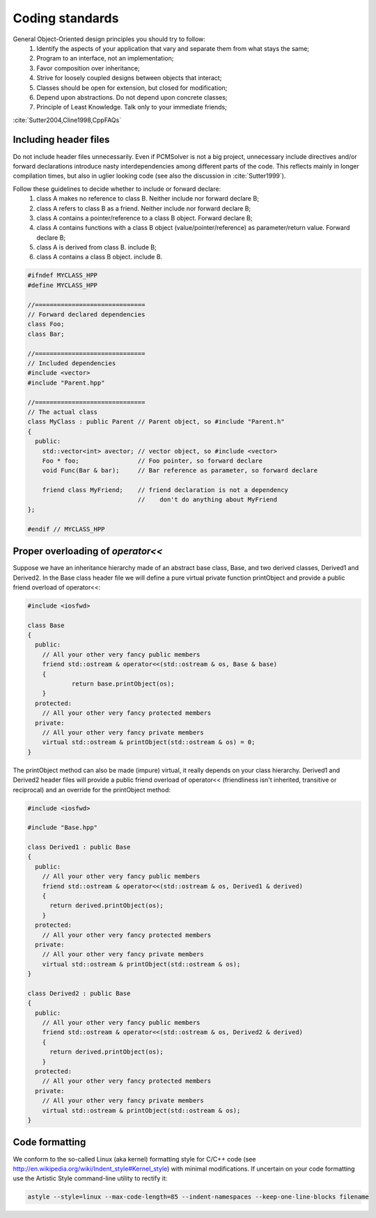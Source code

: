 Coding standards
================

General Object-Oriented design principles you should try to follow:
  1. Identify the aspects of your application that vary and separate them from what stays the same;
  2. Program to an interface, not an implementation;
  3. Favor composition over inheritance;
  4. Strive for loosely coupled designs between objects that interact;
  5. Classes should be open for extension, but closed for modification;
  6. Depend upon abstractions. Do not depend upon concrete classes;
  7. Principle of Least Knowledge. Talk only to your immediate friends;

:cite:`Sutter2004,Cline1998,CppFAQs`

Including header files
----------------------

Do not include header files unnecessarily. Even if PCMSolver is not a big
project, unnecessary include directives and/or forward declarations introduce
nasty interdependencies among different parts of the code.  This reflects
mainly in longer compilation times, but also in uglier looking code (see also
the discussion in :cite:`Sutter1999`).

Follow these guidelines to decide whether to include or forward declare:
  1. class A makes no reference to class B. Neither include nor forward declare B;
  2. class A refers to class B as a friend. Neither include nor forward declare B;
  3. class A contains a pointer/reference to a class B object. Forward declare B;
  4. class A contains functions with a class B object (value/pointer/reference) as parameter/return value. Forward declare B;
  5. class A is derived from class B. include B;
  6. class A contains a class B object. include B.

.. code-block:: cpp

    #ifndef MYCLASS_HPP
    #define MYCLASS_HPP

    //==============================
    // Forward declared dependencies
    class Foo;
    class Bar;

    //==============================
    // Included dependencies
    #include <vector>
    #include "Parent.hpp"

    //==============================
    // The actual class
    class MyClass : public Parent // Parent object, so #include "Parent.h"
    {
      public:
        std::vector<int> avector; // vector object, so #include <vector>
        Foo * foo;                // Foo pointer, so forward declare
        void Func(Bar & bar);     // Bar reference as parameter, so forward declare

        friend class MyFriend;    // friend declaration is not a dependency
                                  //    don't do anything about MyFriend
    };

    #endif // MYCLASS_HPP


Proper overloading of `operator<<`
----------------------------------

Suppose we have an inheritance hierarchy made of an abstract base class, Base, and
two derived classes, Derived1 and Derived2.
In the Base class header file we will define a pure virtual private function printObject
and provide a public friend overload of operator<<:

.. code-block:: cpp

    #include <iosfwd>

    class Base
    {
      public:
        // All your other very fancy public members
        friend std::ostream & operator<<(std::ostream & os, Base & base)
        {
                return base.printObject(os);
        }
      protected:
        // All your other very fancy protected members
      private:
        // All your other very fancy private members
        virtual std::ostream & printObject(std::ostream & os) = 0;
    }

The printObject method can also be made (impure) virtual, it really depends on your class hierarchy.
Derived1 and Derived2 header files will provide a public friend overload of operator<< (friendliness
isn't inherited, transitive or reciprocal) and an override for the printObject method:

.. code-block:: cpp

    #include <iosfwd>

    #include "Base.hpp"

    class Derived1 : public Base
    {
      public:
        // All your other very fancy public members
        friend std::ostream & operator<<(std::ostream & os, Derived1 & derived)
        {
          return derived.printObject(os);
        }
      protected:
        // All your other very fancy protected members
      private:
        // All your other very fancy private members
        virtual std::ostream & printObject(std::ostream & os);
    }

    class Derived2 : public Base
    {
      public:
        // All your other very fancy public members
        friend std::ostream & operator<<(std::ostream & os, Derived2 & derived)
        {
          return derived.printObject(os);
        }
      protected:
        // All your other very fancy protected members
      private:
        // All your other very fancy private members
        virtual std::ostream & printObject(std::ostream & os);
    }

Code formatting
---------------

We conform to the so-called Linux (aka kernel) formatting style for C/C++ code
(see http://en.wikipedia.org/wiki/Indent_style#Kernel_style) with minimal
modifications. If uncertain on your code formatting use the Artistic Style
command-line utility to rectify it:

.. code-block:: bash

   astyle --style=linux --max-code-length=85 --indent-namespaces --keep-one-line-blocks filename
